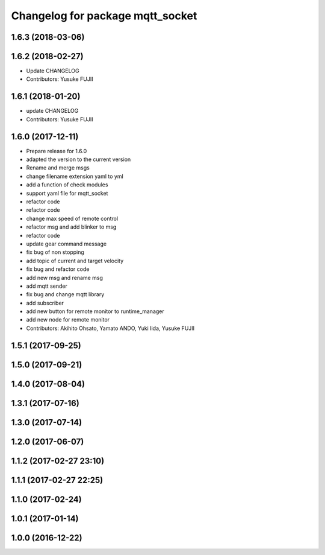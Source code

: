^^^^^^^^^^^^^^^^^^^^^^^^^^^^^^^^^
Changelog for package mqtt_socket
^^^^^^^^^^^^^^^^^^^^^^^^^^^^^^^^^

1.6.3 (2018-03-06)
------------------

1.6.2 (2018-02-27)
------------------
* Update CHANGELOG
* Contributors: Yusuke FUJII

1.6.1 (2018-01-20)
------------------
* update CHANGELOG
* Contributors: Yusuke FUJII

1.6.0 (2017-12-11)
------------------
* Prepare release for 1.6.0
* adapted the version to the current version
* Rename and merge msgs
* change filename extension yaml to yml
* add a function of check modules
* support yaml file for mqtt_socket
* refactor code
* refactor code
* change max speed of remote control
* refactor msg and add blinker to msg
* refactor code
* update gear command message
* fix bug of non stopping
* add topic of current and target velocity
* fix bug and refactor code
* add new msg and rename msg
* add mqtt sender
* fix bug and change mqtt library
* add subscriber
* add new button for remote monitor to runtime_manager
* add new node for remote monitor
* Contributors: Akihito Ohsato, Yamato ANDO, Yuki Iida, Yusuke FUJII

1.5.1 (2017-09-25)
------------------

1.5.0 (2017-09-21)
------------------

1.4.0 (2017-08-04)
------------------

1.3.1 (2017-07-16)
------------------

1.3.0 (2017-07-14)
------------------

1.2.0 (2017-06-07)
------------------

1.1.2 (2017-02-27 23:10)
------------------------

1.1.1 (2017-02-27 22:25)
------------------------

1.1.0 (2017-02-24)
------------------

1.0.1 (2017-01-14)
------------------

1.0.0 (2016-12-22)
------------------

